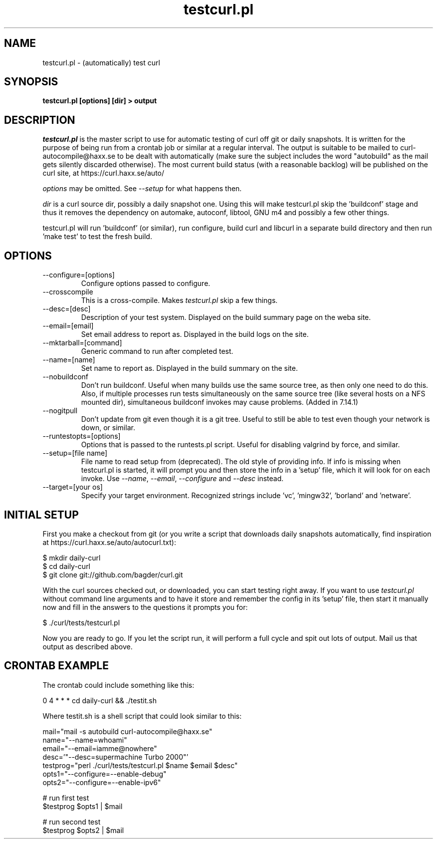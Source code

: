 .\" **************************************************************************
.\" *                                  _   _ ____  _
.\" *  Project                     ___| | | |  _ \| |
.\" *                             / __| | | | |_) | |
.\" *                            | (__| |_| |  _ <| |___
.\" *                             \___|\___/|_| \_\_____|
.\" *
.\" * Copyright (C) 1998 - 2010, Daniel Stenberg, <daniel@haxx.se>, et al.
.\" *
.\" * This software is licensed as described in the file COPYING, which
.\" * you should have received as part of this distribution. The terms
.\" * are also available at https://curl.haxx.se/docs/copyright.html.
.\" *
.\" * You may opt to use, copy, modify, merge, publish, distribute and/or sell
.\" * copies of the Software, and permit persons to whom the Software is
.\" * furnished to do so, under the terms of the COPYING file.
.\" *
.\" * This software is distributed on an "AS IS" basis, WITHOUT WARRANTY OF ANY
.\" * KIND, either express or implied.
.\" *
.\" **************************************************************************
.\"
.TH testcurl.pl 1 "24 Mar 2010" "Curl 7.20.1" "testcurl"
.SH NAME
testcurl.pl \- (automatically) test curl
.SH SYNOPSIS
.B testcurl.pl [options] [dir] > output
.SH DESCRIPTION
\fItestcurl.pl\fP is the master script to use for automatic testing of curl
off git or daily snapshots. It is written for the purpose of being run from a
crontab job or similar at a regular interval. The output is suitable to be
mailed to curl-autocompile@haxx.se to be dealt with automatically (make sure
the subject includes the word "autobuild" as the mail gets silently discarded
otherwise).  The most current build status (with a reasonable backlog) will be
published on the curl site, at https://curl.haxx.se/auto/

\fIoptions\fP may be omitted. See \fI--setup\fP for what happens then.

\fIdir\fP is a curl source dir, possibly a daily snapshot one. Using this will
make testcurl.pl skip the 'buildconf' stage and thus it removes the dependency
on automake, autoconf, libtool, GNU m4 and possibly a few other things.

testcurl.pl will run 'buildconf' (or similar), run configure, build curl and
libcurl in a separate build directory and then run 'make test' to test the
fresh build.
.SH OPTIONS
.IP "--configure=[options]"
Configure options passed to configure.
.IP "--crosscompile"
This is a cross-compile. Makes \fItestcurl.pl\fP skip a few things.
.IP "--desc=[desc]"
Description of your test system. Displayed on the build summary page on the
weba site.
.IP "--email=[email]"
Set email address to report as. Displayed in the build logs on the site.
.IP "--mktarball=[command]"
Generic command to run after completed test.
.IP "--name=[name]"
Set name to report as. Displayed in the build summary on the site.
.IP "--nobuildconf"
Don't run buildconf. Useful when many builds use the same source tree, as then
only one need to do this. Also, if multiple processes run tests simultaneously
on the same source tree (like several hosts on a NFS mounted dir),
simultaneous buildconf invokes may cause problems. (Added in 7.14.1)
.IP "--nogitpull"
Don't update from git even though it is a git tree. Useful to still be able to
test even though your network is down, or similar.
.IP "--runtestopts=[options]"
Options that is passed to the runtests.pl script. Useful for disabling valgrind
by force, and similar.
.IP "--setup=[file name]"
File name to read setup from (deprecated). The old style of providing info.
If info is missing when testcurl.pl is started, it will prompt you and then
store the info in a 'setup' file, which it will look for on each invoke. Use
\fI--name\fP, \fI--email\fP, \fI--configure\fP and \fI--desc\fP instead.
.IP "--target=[your os]"
Specify your target environment. Recognized strings include 'vc', 'mingw32',
\&'borland' and 'netware'.
.SH "INITIAL SETUP"
First you make a checkout from git (or you write a script that downloads daily
snapshots automatically, find inspiration at
https://curl.haxx.se/auto/autocurl.txt):

.nf
  $ mkdir daily-curl
  $ cd daily-curl
  $ git clone git://github.com/bagder/curl.git
.fi

With the curl sources checked out, or downloaded, you can start testing right
away. If you want to use \fItestcurl.pl\fP without command line arguments and
to have it store and remember the config in its 'setup' file, then start it
manually now and fill in the answers to the questions it prompts you for:

.nf
  $ ./curl/tests/testcurl.pl
.fi

Now you are ready to go. If you let the script run, it will perform a full
cycle and spit out lots of output. Mail us that output as described above.
.SH "CRONTAB EXAMPLE"
The crontab could include something like this:

.nf
\# autobuild curl:
0 4 * * * cd daily-curl && ./testit.sh
.fi

Where testit.sh is a shell script that could look similar to this:

.nf
mail="mail -s autobuild curl-autocompile@haxx.se"
name="--name=whoami"
email="--email=iamme@nowhere"
desc='"--desc=supermachine Turbo 2000"'
testprog="perl ./curl/tests/testcurl.pl $name $email $desc"
opts1="--configure=--enable-debug"
opts2="--configure=--enable-ipv6"

# run first test
$testprog $opts1 | $mail

# run second test
$testprog $opts2 | $mail
